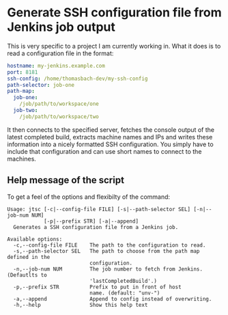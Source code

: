 * Generate SSH configuration file from Jenkins job output

  This is very specific to a project I am currently working in. What it
  does is to read a configuration file in the format:
  
  #+begin_src yaml
    hostname: my-jenkins.example.com
    port: 8181
    ssh-config: /home/thomasbach-dev/my-ssh-config
    path-selector: job-one
    path-map:
      job-one:
        /job/path/to/workspace/one
      job-two:
        /job/path/to/workspace/two
  #+end_src

  It then connects to the specified server, fetches the console output
  of the latest completed build, extracts machine names and IPs and
  writes these information into a nicely formatted SSH
  configuration. You simply have to include that configuration and can
  use short names to connect to the machines.

** Help message of the script

   To get a feel of the options and flexibilty of the command:
   #+begin_example
     Usage: jtsc [-c|--config-file FILE] [-s|--path-selector SEL] [-n|--job-num NUM]
                 [-p|--prefix STR] [-a|--append]
       Generates a SSH configuration file from a Jenkins job.

     Available options:
       -c,--config-file FILE    The path to the configuration to read.
       -s,--path-selector SEL   The path to choose from the path map defined in the
                                configuration.
       -n,--job-num NUM         The job number to fetch from Jenkins. (Defautlts to
                                'lastCompletedBuild'.)
       -p,--prefix STR          Prefix to put in front of host
                                name. (default: "unv-")
       -a,--append              Append to config instead of overwriting.
       -h,--help                Show this help text
   #+end_example
